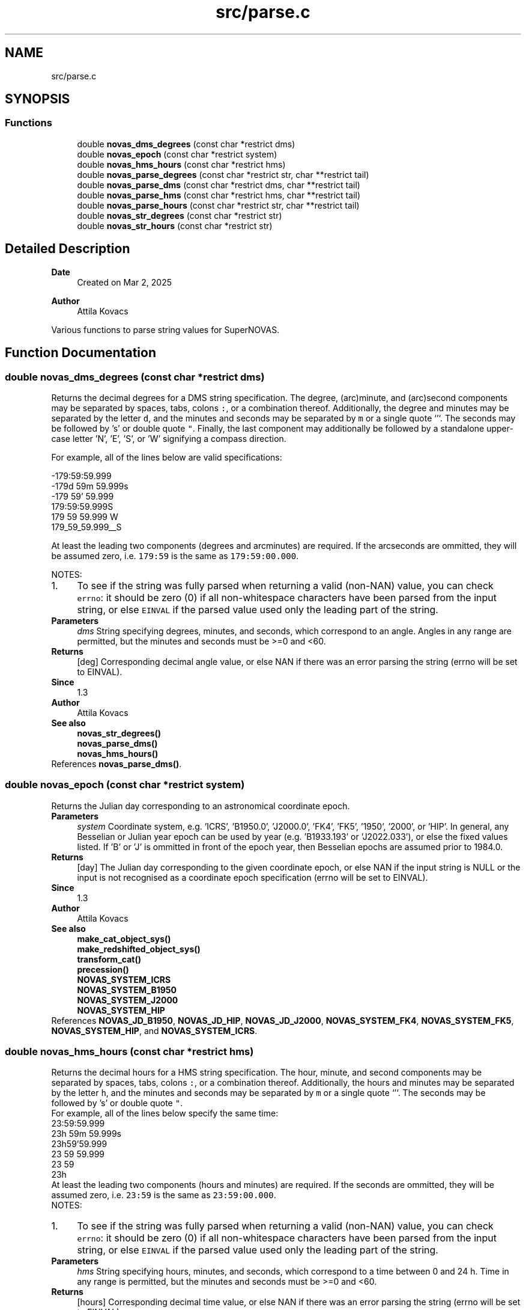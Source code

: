 .TH "src/parse.c" 3 "Version v1.3" "SuperNOVAS" \" -*- nroff -*-
.ad l
.nh
.SH NAME
src/parse.c
.SH SYNOPSIS
.br
.PP
.SS "Functions"

.in +1c
.ti -1c
.RI "double \fBnovas_dms_degrees\fP (const char *restrict dms)"
.br
.ti -1c
.RI "double \fBnovas_epoch\fP (const char *restrict system)"
.br
.ti -1c
.RI "double \fBnovas_hms_hours\fP (const char *restrict hms)"
.br
.ti -1c
.RI "double \fBnovas_parse_degrees\fP (const char *restrict str, char **restrict tail)"
.br
.ti -1c
.RI "double \fBnovas_parse_dms\fP (const char *restrict dms, char **restrict tail)"
.br
.ti -1c
.RI "double \fBnovas_parse_hms\fP (const char *restrict hms, char **restrict tail)"
.br
.ti -1c
.RI "double \fBnovas_parse_hours\fP (const char *restrict str, char **restrict tail)"
.br
.ti -1c
.RI "double \fBnovas_str_degrees\fP (const char *restrict str)"
.br
.ti -1c
.RI "double \fBnovas_str_hours\fP (const char *restrict str)"
.br
.in -1c
.SH "Detailed Description"
.PP 

.PP
\fBDate\fP
.RS 4
Created on Mar 2, 2025 
.RE
.PP
\fBAuthor\fP
.RS 4
Attila Kovacs
.RE
.PP
Various functions to parse string values for SuperNOVAS\&. 
.SH "Function Documentation"
.PP 
.SS "double novas_dms_degrees (const char *restrict dms)"
Returns the decimal degrees for a DMS string specification\&. The degree, (arc)minute, and (arc)second components may be separated by spaces, tabs, colons \fC:\fP, or a combination thereof\&. Additionally, the degree and minutes may be separated by the letter \fCd\fP, and the minutes and seconds may be separated by \fCm\fP or a single quote `'`\&. The seconds may be followed by 's' or double quote \fC"\fP\&. Finally, the last component may additionally be followed by a standalone upper-case letter 'N', 'E', 'S', or 'W' signifying a compass direction\&.
.PP
For example, all of the lines below are valid specifications:
.PP
.PP
.nf

 -179:59:59\&.999
 -179d 59m 59\&.999s
 -179 59' 59\&.999
 179:59:59\&.999S
 179 59 59\&.999 W
 179_59_59\&.999__S
.fi
.PP
.PP
At least the leading two components (degrees and arcminutes) are required\&. If the arcseconds are ommitted, they will be assumed zero, i\&.e\&. \fC179:59\fP is the same as \fC179:59:00\&.000\fP\&.
.PP
NOTES: 
.PD 0
.IP "1." 4
To see if the string was fully parsed when returning a valid (non-NAN) value, you can check \fCerrno\fP: it should be zero (0) if all non-whitespace characters have been parsed from the input string, or else \fCEINVAL\fP if the parsed value used only the leading part of the string\&. 
.PP
.PP
\fBParameters\fP
.RS 4
\fIdms\fP String specifying degrees, minutes, and seconds, which correspond to an angle\&. Angles in any range are permitted, but the minutes and seconds must be >=0 and <60\&. 
.RE
.PP
\fBReturns\fP
.RS 4
[deg] Corresponding decimal angle value, or else NAN if there was an error parsing the string (errno will be set to EINVAL)\&.
.RE
.PP
\fBSince\fP
.RS 4
1\&.3 
.RE
.PP
\fBAuthor\fP
.RS 4
Attila Kovacs
.RE
.PP
\fBSee also\fP
.RS 4
\fBnovas_str_degrees()\fP 
.PP
\fBnovas_parse_dms()\fP 
.PP
\fBnovas_hms_hours()\fP 
.RE
.PP

.PP
References \fBnovas_parse_dms()\fP\&.
.SS "double novas_epoch (const char *restrict system)"
Returns the Julian day corresponding to an astronomical coordinate epoch\&.
.PP
\fBParameters\fP
.RS 4
\fIsystem\fP Coordinate system, e\&.g\&. 'ICRS', 'B1950\&.0', 'J2000\&.0', 'FK4', 'FK5', '1950', '2000', or 'HIP'\&. In general, any Besselian or Julian year epoch can be used by year (e\&.g\&. 'B1933\&.193' or 'J2022\&.033'), or else the fixed values listed\&. If 'B' or 'J' is ommitted in front of the epoch year, then Besselian epochs are assumed prior to 1984\&.0\&. 
.RE
.PP
\fBReturns\fP
.RS 4
[day] The Julian day corresponding to the given coordinate epoch, or else NAN if the input string is NULL or the input is not recognised as a coordinate epoch specification (errno will be set to EINVAL)\&.
.RE
.PP
\fBSince\fP
.RS 4
1\&.3 
.RE
.PP
\fBAuthor\fP
.RS 4
Attila Kovacs
.RE
.PP
\fBSee also\fP
.RS 4
\fBmake_cat_object_sys()\fP 
.PP
\fBmake_redshifted_object_sys()\fP 
.PP
\fBtransform_cat()\fP 
.PP
\fBprecession()\fP 
.PP
\fBNOVAS_SYSTEM_ICRS\fP 
.PP
\fBNOVAS_SYSTEM_B1950\fP 
.PP
\fBNOVAS_SYSTEM_J2000\fP 
.PP
\fBNOVAS_SYSTEM_HIP\fP 
.RE
.PP

.PP
References \fBNOVAS_JD_B1950\fP, \fBNOVAS_JD_HIP\fP, \fBNOVAS_JD_J2000\fP, \fBNOVAS_SYSTEM_FK4\fP, \fBNOVAS_SYSTEM_FK5\fP, \fBNOVAS_SYSTEM_HIP\fP, and \fBNOVAS_SYSTEM_ICRS\fP\&.
.SS "double novas_hms_hours (const char *restrict hms)"
Returns the decimal hours for a HMS string specification\&. The hour, minute, and second components may be separated by spaces, tabs, colons \fC:\fP, or a combination thereof\&. Additionally, the hours and minutes may be separated by the letter \fCh\fP, and the minutes and seconds may be separated by \fCm\fP or a single quote `'`\&. The seconds may be followed by 's' or double quote \fC"\fP\&.
.PP
For example, all of the lines below specify the same time:
.PP
.PP
.nf

 23:59:59\&.999
 23h 59m 59\&.999s
 23h59'59\&.999
 23 59 59\&.999
 23 59
 23h
.fi
.PP
.PP
At least the leading two components (hours and minutes) are required\&. If the seconds are ommitted, they will be assumed zero, i\&.e\&. \fC23:59\fP is the same as \fC23:59:00\&.000\fP\&.
.PP
NOTES: 
.PD 0
.IP "1." 4
To see if the string was fully parsed when returning a valid (non-NAN) value, you can check \fCerrno\fP: it should be zero (0) if all non-whitespace characters have been parsed from the input string, or else \fCEINVAL\fP if the parsed value used only the leading part of the string\&. 
.PP
.PP
\fBParameters\fP
.RS 4
\fIhms\fP String specifying hours, minutes, and seconds, which correspond to a time between 0 and 24 h\&. Time in any range is permitted, but the minutes and seconds must be >=0 and <60\&. 
.RE
.PP
\fBReturns\fP
.RS 4
[hours] Corresponding decimal time value, or else NAN if there was an error parsing the string (errno will be set to EINVAL)\&.
.RE
.PP
\fBSince\fP
.RS 4
1\&.3 
.RE
.PP
\fBAuthor\fP
.RS 4
Attila Kovacs
.RE
.PP
\fBSee also\fP
.RS 4
\fBnovas_str_hours()\fP 
.PP
\fBnovas_parse_hms()\fP 
.PP
\fBnovas_dms_degrees()\fP 
.RE
.PP

.PP
References \fBnovas_parse_hms()\fP\&.
.SS "double novas_parse_degrees (const char *restrict str, char **restrict tail)"
Parses an angle in degrees from a string that contains either a decimal degrees or else a broken-down DMS representation\&.
.PP
The decimal representation may be followed by a unit designator: 'd', 'dg', 'deg', 'degree', or 'degrees', which will be parsed case-insensitively also, if present\&.
.PP
Both DMS and decimal values may end with a compass direction: \fCN\fP, \fCE\fP, \fCS\fP, or \fCW\fP\&.
.PP
A few examples of angles that may be parsed:
.PP
.PP
.nf

 -179:59:59\&.999
 -179d 59m 59\&.999s
 179 59 59\&.999 S
 179 59 S
 -179\&.99999d
 -179\&.99999
 179\&.99999W
 179\&.99999 deg S
.fi
.PP
.PP
\fBParameters\fP
.RS 4
\fIstr\fP The input string that specified an angle either as decimal degrees or as a broken down DMS speficication\&. The decimal value may be followed by the letter \fCd\fP immediately\&. And both the decimal and DMS representation may be ended with a compass direction marker, \fCN\fP, \fCE\fP, \fCS\fP, or \fCW\fP\&. See more in \fC\fBnovas_parse_dms()\fP\fP on acceptable DMS specifications\&. 
.br
\fItail\fP (optional) If not NULL it will be set to the next character in the string after the parsed angle\&. 
.RE
.PP
\fBReturns\fP
.RS 4
[deg] The angle represented by the string, or else NAN if the string could not be parsed into an angle value (errno will indicate the type of error)\&.
.RE
.PP
\fBSince\fP
.RS 4
1\&.3 
.RE
.PP
\fBAuthor\fP
.RS 4
Attila Kovacs
.RE
.PP
\fBSee also\fP
.RS 4
\fBnovas_str_degrees()\fP 
.PP
\fBnovas_parse_dms()\fP 
.PP
\fBnovas_parse_hours()\fP 
.RE
.PP
trailing E compass, handled below
.PP
Punctuation after first character
.PP
References \fBnovas_debug()\fP, \fBNOVAS_DEBUG_OFF\fP, \fBnovas_get_debug_mode()\fP, and \fBnovas_parse_dms()\fP\&.
.SS "double novas_parse_dms (const char *restrict dms, char **restrict tail)"
Parses the decimal degrees for a DMS string specification\&. The degree, (arc)minute, and (arc)second components may be separated by spaces, tabs, colons \fC:\fP, underscore \fC_\fP, or a combination thereof\&. Additionally, the degree and minutes may be separated by the letter \fCd\fP, and the minutes and seconds may be separated by \fCm\fP or a single quote `'`\&. The seconds may be followed by 's' or a double quote \fC"\fP\&. Finally, the last component may additionally be followed by a standalone upper-case letter 'N', 'E', 'S', or 'W' signifying a compass direction\&.
.PP
For example, all of the lines below are valid specifications:
.PP
.PP
.nf

 -179:59:59\&.999
 -179d 59m 59\&.999s
 -179 59' 59\&.999
 179:59:59\&.999S
 179:59:59\&.999 W
 179_59_59\&.999__S
 179 59 S
.fi
.PP
.PP
At least the leading two components (degrees and arcminutes) are required\&. If the arcseconds are ommitted, they will be assumed zero, i\&.e\&. \fC179:59\fP is the same as \fC179:59:00\&.000\fP\&.
.PP
\fBParameters\fP
.RS 4
\fIdms\fP String specifying degrees, minutes, and seconds, which correspond to an angle\&. Angles in any range are permitted, but the minutes and seconds must be >=0 and <60\&. 
.br
\fItail\fP (optional) If not NULL it will be set to the next character in the string after the parsed time\&. 
.RE
.PP
\fBReturns\fP
.RS 4
[deg] Corresponding decimal angle value, or else NAN if there was an error parsing the string (errno will be set to EINVAL)\&.
.RE
.PP
\fBSince\fP
.RS 4
1\&.3 
.RE
.PP
\fBAuthor\fP
.RS 4
Attila Kovacs
.RE
.PP
\fBSee also\fP
.RS 4
\fBnovas_dms_degrees()\fP 
.PP
\fBnovas_parse_degrees()\fP 
.PP
\fBnovas_parse_hms()\fP 
.RE
.PP

.SS "double novas_parse_hms (const char *restrict hms, char **restrict tail)"
Parses the decimal hours for a HMS string specification\&. The hour, minute, and second components may be separated by spaces, tabs, colons \fC:\fP, underscore \fC_\fP, or a combination thereof\&. Additionally, the hours and minutes may be separated by the letter \fCh\fP, and the minutes and seconds may be separated by \fCm\fP or a single quote `'`\&. The seconds may be followed by 's' or double quote \fC"\fP\&.
.PP
For example, all of the lines below are valid specifications:
.PP
.PP
.nf

 23:59:59\&.999
 23h 59m 59\&.999
 23h59'59\&.999
 23 59 59\&.999
 23 59
.fi
.PP
.PP
At least the leading two components (hours and minutes) are required\&. If the seconds are ommitted, they will be assumed zero, i\&.e\&. \fC23:59\fP is the same as \fC23:59:00\&.000\fP\&.
.PP
\fBParameters\fP
.RS 4
\fIhms\fP String specifying hours, minutes, and seconds, which correspond to a time between 0 and 24 h\&. Time in any range is permitted, but the minutes and seconds must be >=0 and <60\&. 
.br
\fItail\fP (optional) If not NULL it will be set to the next character in the string after the parsed time\&. 
.RE
.PP
\fBReturns\fP
.RS 4
[hours] Corresponding decimal time value, or else NAN if there was an error parsing the string (errno will be set to EINVAL)\&.
.RE
.PP
\fBSince\fP
.RS 4
1\&.3 
.RE
.PP
\fBAuthor\fP
.RS 4
Attila Kovacs
.RE
.PP
\fBSee also\fP
.RS 4
\fBnovas_hms_hours()\fP 
.PP
\fBnovas_parse_hours()\fP 
.PP
\fBnovas_parse_dms()\fP 
.RE
.PP

.SS "double novas_parse_hours (const char *restrict str, char **restrict tail)"
Parses a time or time-like angle from a string that contains either a decimal hours or else a broken-down HMS representation\&.
.PP
The decimal representation may be followed by a unit designator: 'h', 'hr', 'hrs', 'hour', or 'hours', which will be parsed case-insensitively also, if present\&.
.PP
A few examples of angles that may be parsed:
.PP
.PP
.nf

 23:59:59\&.999
 23h 59m 59\&.999s
 23h59'59\&.999
 23 59 59\&.999
 23\&.999999h
 23\&.999999 hours
 23\&.999999
.fi
.PP
.PP
\fBParameters\fP
.RS 4
\fIstr\fP The input string that specified an angle either as decimal hours or as a broken down HMS speficication\&. The decimal value may be immediately followed by a letter 'h'\&. See more in \fC\fBnovas_parse_hms()\fP\fP on acceptable HMS input specifications\&. 
.br
\fItail\fP (optional) If not NULL it will be set to the next character in the string after the parsed angle\&. 
.RE
.PP
\fBReturns\fP
.RS 4
[h] The time-like value represented by the string, or else NAN if the string could not be parsed into a time-like value (errno will indicate the type of error)\&.
.RE
.PP
\fBSince\fP
.RS 4
1\&.3 
.RE
.PP
\fBAuthor\fP
.RS 4
Attila Kovacs
.RE
.PP
\fBSee also\fP
.RS 4
\fBnovas_str_hours()\fP 
.PP
\fBnovas_parse_hms()\fP 
.PP
\fBnovas_parse_degrees()\fP 
.RE
.PP

.PP
References \fBnovas_debug()\fP, \fBNOVAS_DEBUG_OFF\fP, \fBnovas_get_debug_mode()\fP, and \fBnovas_parse_hms()\fP\&.
.SS "double novas_str_degrees (const char *restrict str)"
Returns an angle parsed from a string that contains either a decimal degrees or else a broken-down DMS representation\&. See \fC\fBnovas_parse_degrees()\fP\fP to see what string representations may be used\&.
.PP
To see if the string was fully parsed when returning a valid (non-NAN) value, you can check \fCerrno\fP: it should be zero (0) if all non-whitespace and punctuation characters have been parsed from the input string, or else \fCEINVAL\fP if the parsed value used only the leading part of the string\&.
.PP
\fBParameters\fP
.RS 4
\fIstr\fP The input string that specified an angle either as decimal degrees or as a broken down DMS speficication\&. The decimal value may be immediately followed by a letter 'd'\&. See more in \fC\fBnovas_parse_degrees()\fP\fP on acceptable input specifications\&. 
.RE
.PP
\fBReturns\fP
.RS 4
[deg] The angle represented by the string, or else NAN if the string could not be parsed into an angle value (errno will indicate the type of error)\&.
.RE
.PP
\fBSince\fP
.RS 4
1\&.3 
.RE
.PP
\fBAuthor\fP
.RS 4
Attila Kovacs
.RE
.PP
\fBSee also\fP
.RS 4
\fBnovas_parse_degrees()\fP 
.PP
\fBnovas_parse_dms()\fP 
.PP
\fBnovas_str_hours()\fP 
.RE
.PP

.PP
References \fBnovas_parse_degrees()\fP\&.
.SS "double novas_str_hours (const char *restrict str)"
Returns a time or time-like angleparsed from a string that contains either a decimal hours or else a broken-down HMS representation\&. See \fC\fBnovas_parse_hours()\fP\fP to see what string representations may be used\&.
.PP
To check if the string was fully parsed when returning a valid (non-NAN) value you can check \fCerrno\fP: it should be zero (0) if all non-whitespace and punctuation characters have been parsed from the input string, or else \fCEINVAL\fP if the parsed value used only the leading part of the string\&.
.PP
\fBParameters\fP
.RS 4
\fIstr\fP The input string that specified an angle either as decimal hours or as a broken down HMS speficication\&. The decimal value may be immediately followed by a letter 'h'\&. See more in \fC\fBnovas_parse_hours()\fP\fP on acceptable input specifications\&. 
.RE
.PP
\fBReturns\fP
.RS 4
[h] The time-like value represented by the string, or else NAN if the string could not be parsed into a time-like value (errno will indicate the type of error)\&.
.RE
.PP
\fBSince\fP
.RS 4
1\&.3 
.RE
.PP
\fBAuthor\fP
.RS 4
Attila Kovacs
.RE
.PP
\fBSee also\fP
.RS 4
\fBnovas_parse_hours()\fP 
.PP
\fBnovas_parse_hms()\fP 
.PP
\fBnovas_str_degrees()\fP 
.RE
.PP

.PP
References \fBnovas_parse_hours()\fP\&.
.SH "Author"
.PP 
Generated automatically by Doxygen for SuperNOVAS from the source code\&.
